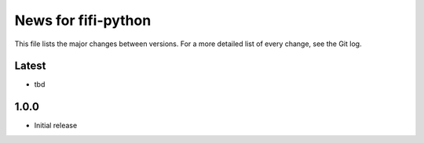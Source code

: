 News for fifi-python
====================

This file lists the major changes between versions. For a more detailed list of
every change, see the Git log.

Latest
------
* tbd

1.0.0
------
* Initial release
